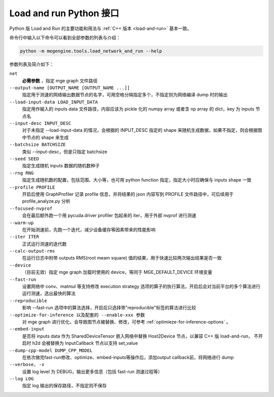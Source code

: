 .. _load-and-run-py:

========================
Load and run Python 接口
========================

Python 版 Load and Run 的主要功能和用法与 :ref:`C++ 版本 <load-and-run>` 基本一致。

命令行中输入以下命令可以看到全部参数的列表与介绍：

.. code-block:: shell

   python -m megengine.tools.load_network_and_run --help

参数列表及简介如下：

``net``
  **必需参数** ，指定 mge graph 文件路径

``--output-name [OUTPUT_NAME [OUTPUT_NAME ...]]``
  指定用于测速的网络输出数据节点的名字，可用空格分隔指定多个，不指定则为网络编译 dump 时的输出

``--load-input-data LOAD_INPUT_DATA``
  指定用作输入的 inputs data 文件路径，内容应该为 pickle 化的 numpy array 或者含 np array 的 dict，key 为 inputs 节点名

``--input-desc INPUT_DESC``
  对于未指定 --load-input-data 的情况，会根据的 INPUT_DESC 指定的 shape 来随机生成数据，如果不指定，则会根据图中节点的 shape 来生成

``--batchsize BATCHSIZE``
  类似 --input-desc，但是只指定 batchsize

``--seed SEED``
  指定生成随机 inputs 数据的随机数种子

``--rng RNG``
  指定生成随机数的配置，包括范围、大小等，也可用 python function 指定，指定大小时应确保与 inputs shape 一致

``--profile PROFILE``
  开启后使用 GraphProfiler 记录 profile 信息，并将结果的 json 内容写到 PROFILE 文件路径中，可后续用于 profile_analyze.py 分析

``--focused-nvprof``
  会在最后额外跑一个用 pycuda.driver profiler 包起来的 iter，用于外部 nvprof 进行测速

``--warm-up``
  在开始测速前，先跑一个迭代，减少设备缓存等因素带来的性能影响

``--iter ITER``
  正式运行测速的迭代数

``--calc-output-rms``
  在运行日志中附带 outputs RMS(root meam square) 值的结果，用于快速比较两次输出结果是否一致

``--device``
  （目前无效）指定 mge graph 加载时使用的 device，等同于 MGE_DEFAULT_DEVICE 环境变量

``--fast-run``
   设置网络中 conv、matmul 等支持修改 execution strategy 选项的算子的执行算法，开启后会对当前平台的多个算法进行运行测速，选出最快的算法

``--reproducible``
  影响 --fast-run 选项中的算法选择，开启后只选择带"reproducible"标签的算法进行比较

``--optimize-for-inference 以及配套的 --enable-xxx 参数``
  对 mge graph 进行优化，会导致图节点被替换、修改，可参考 :ref:`optimieze-for-inference-options` 。

``--embed-input``
  是否将 inputs data 作为 SharedDeviceTensor 嵌入网络中替换 Host2Device 节点，以兼容 C++ 版 load-and-run，
  不开启时 h2d 会被替换为 InputCallback 节点以支持 set_value 

``--dump-cpp-model DUMP_CPP_MODEL``
  在依次做完fast-run修改、optimize、embed-inputs等操作后，添加output callback前，将网络进行 dump

``--verbose, -v``
  设置 log level 为 DEBUG，输出更多信息（包括 fast-run 测速过程等）

``--log LOG``
  指定 log 输出的保存路径，不指定则不保存
